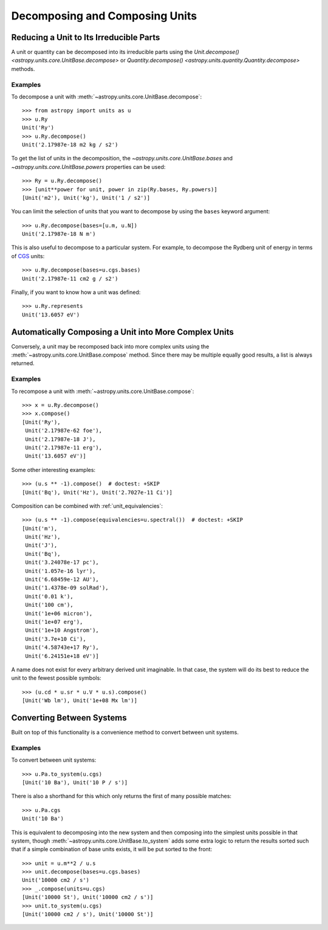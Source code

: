 Decomposing and Composing Units
*******************************

.. _decomposing:

Reducing a Unit to Its Irreducible Parts
========================================

A unit or quantity can be decomposed into its irreducible parts using
the `Unit.decompose() <astropy.units.core.UnitBase.decompose>` or
`Quantity.decompose() <astropy.units.quantity.Quantity.decompose>`
methods.

Examples
--------

.. EXAMPLE START: Reducing a Unit to Its Irreducible Parts

To decompose a unit with :meth:`~astropy.units.core.UnitBase.decompose`::

  >>> from astropy import units as u
  >>> u.Ry
  Unit('Ry')
  >>> u.Ry.decompose()
  Unit('2.17987e-18 m2 kg / s2')

To get the list of units in the decomposition, the
`~astropy.units.core.UnitBase.bases` and `~astropy.units.core.UnitBase.powers`
properties can be used::

  >>> Ry = u.Ry.decompose()
  >>> [unit**power for unit, power in zip(Ry.bases, Ry.powers)]
  [Unit('m2'), Unit('kg'), Unit('1 / s2')]

You can limit the selection of units that you want to decompose by
using the ``bases`` keyword argument::

  >>> u.Ry.decompose(bases=[u.m, u.N])
  Unit('2.17987e-18 N m')

This is also useful to decompose to a particular system. For example,
to decompose the Rydberg unit of energy in terms of `CGS
<https://en.wikipedia.org/wiki/Centimetre-gram-second_system_of_units>`_
units::

  >>> u.Ry.decompose(bases=u.cgs.bases)
  Unit('2.17987e-11 cm2 g / s2')

Finally, if you want to know how a unit was defined::

  >>> u.Ry.represents
  Unit('13.6057 eV')

.. EXAMPLE END

Automatically Composing a Unit into More Complex Units
======================================================

Conversely, a unit may be recomposed back into more complex units
using the :meth:`~astropy.units.core.UnitBase.compose` method. Since there
may be multiple equally good results, a list is always returned.

Examples
--------

.. EXAMPLE START: Recomposing a Unit into More Complex Units

To recompose a unit with :meth:`~astropy.units.core.UnitBase.compose`::

  >>> x = u.Ry.decompose()
  >>> x.compose()
  [Unit('Ry'),
   Unit('2.17987e-62 foe'),
   Unit('2.17987e-18 J'),
   Unit('2.17987e-11 erg'),
   Unit('13.6057 eV')]

Some other interesting examples::

   >>> (u.s ** -1).compose()  # doctest: +SKIP
   [Unit('Bq'), Unit('Hz'), Unit('2.7027e-11 Ci')]

Composition can be combined with :ref:`unit_equivalencies`::

   >>> (u.s ** -1).compose(equivalencies=u.spectral())  # doctest: +SKIP
   [Unit('m'),
    Unit('Hz'),
    Unit('J'),
    Unit('Bq'),
    Unit('3.24078e-17 pc'),
    Unit('1.057e-16 lyr'),
    Unit('6.68459e-12 AU'),
    Unit('1.4378e-09 solRad'),
    Unit('0.01 k'),
    Unit('100 cm'),
    Unit('1e+06 micron'),
    Unit('1e+07 erg'),
    Unit('1e+10 Angstrom'),
    Unit('3.7e+10 Ci'),
    Unit('4.58743e+17 Ry'),
    Unit('6.24151e+18 eV')]

A name does not exist for every arbitrary derived unit
imaginable. In that case, the system will do its best to reduce the
unit to the fewest possible symbols::

   >>> (u.cd * u.sr * u.V * u.s).compose()
   [Unit('Wb lm'), Unit('1e+08 Mx lm')]

.. EXAMPLE END

Converting Between Systems
==========================

Built on top of this functionality is a convenience method to convert
between unit systems.

Examples
--------

.. EXAMPLE START: Converting Between Unit Systems

To convert between unit systems::

   >>> u.Pa.to_system(u.cgs)
   [Unit('10 Ba'), Unit('10 P / s')]

There is also a shorthand for this which only returns the first of
many possible matches::

   >>> u.Pa.cgs
   Unit('10 Ba')

This is equivalent to decomposing into the new system and then
composing into the simplest units possible in that system, though
:meth:`~astropy.units.core.UnitBase.to_system` adds some extra logic to
return the results sorted such that if a simple combination of base
units exists, it will be put sorted to the front::

   >>> unit = u.m**2 / u.s
   >>> unit.decompose(bases=u.cgs.bases)
   Unit('10000 cm2 / s')
   >>> _.compose(units=u.cgs)
   [Unit('10000 St'), Unit('10000 cm2 / s')]
   >>> unit.to_system(u.cgs)
   [Unit('10000 cm2 / s'), Unit('10000 St')]

.. EXAMPLE END
